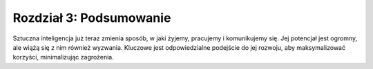 Rozdział 3: Podsumowanie
========================
Sztuczna inteligencja już teraz zmienia sposób, w jaki żyjemy, pracujemy i komunikujemy się. Jej potencjał jest ogromny, ale wiążą się z nim również wyzwania. Kluczowe jest odpowiedzialne podejście do jej rozwoju, aby maksymalizować korzyści, minimalizując zagrożenia.

